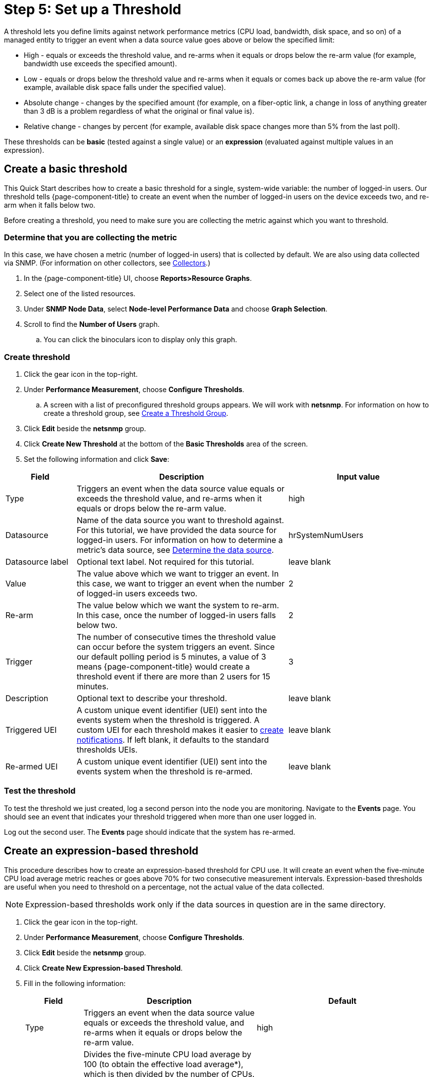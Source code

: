 
= Step 5: Set up a Threshold

A threshold lets you define limits against network performance metrics (CPU load, bandwidth, disk space, and so on) of a managed entity to trigger an event when a data source value goes above or below the specified limit:

* High - equals or exceeds the threshold value, and re-arms when it equals or drops below the re-arm value (for example, bandwidth use exceeds the specified amount).
* Low - equals or drops below the threshold value and re-arms when it equals or comes back up above the re-arm value (for example, available disk space falls under the specified value).
* Absolute change - changes by the specified amount (for example, on a fiber-optic link, a change in loss of anything greater than 3 dB is a problem regardless of what the original or final value is).
* Relative change - changes by percent (for example, available disk space changes more than 5% from the last poll).

These thresholds can be *basic* (tested against a single value) or an *expression* (evaluated against multiple values in an expression).

== Create a basic threshold

This Quick Start describes how to create a basic threshold for a single, system-wide variable: the number of logged-in users.
Our threshold tells {page-component-title} to create an event when the number of logged-in users on the device exceeds two, and re-arm when it falls below two.

Before creating a threshold, you need to make sure you are collecting the metric against which you want to threshold.

[[metric-collect]]
=== Determine that you are collecting the metric
In this case, we have chosen a metric (number of logged-in users) that is collected by default.
We are also using data collected via SNMP. (For information on other collectors, see <<deep-dive/performance-data-collection/collectors.adoc#collectors-overview,Collectors>>.)

. In the {page-component-title} UI, choose *Reports>Resource Graphs*.
. Select one of the listed resources.
. Under *SNMP Node Data*, select *Node-level Performance Data* and choose *Graph Selection*.
. Scroll to find the *Number of Users* graph.
.. You can click the binoculars icon to display only this graph.

[[threshold-create]]
=== Create threshold

. Click the gear icon in the top-right.
. Under *Performance Measurement*, choose *Configure Thresholds*.
.. A screen with a list of preconfigured threshold groups appears.
We will work with *netsnmp*.
For information on how to create a threshold group, see xref:deep-dive/thresholds/thresh-group.adoc#threshold-group[Create a Threshold Group].
. Click *Edit* beside the *netsnmp* group.
. Click *Create New Threshold* at the bottom of the *Basic Thresholds* area of the screen.
. Set the following information and click *Save*:

[options="header"]
[cols="1,3,2"]
|===

| Field
| Description
| Input value

| Type
| Triggers an event when the data source value equals or exceeds the threshold value, and re-arms when it equals or drops below the re-arm value.
| high

| Datasource
| Name of the data source you want to threshold against.
For this tutorial, we have provided the data source for logged-in users.
For information on how to determine a metric's data source, see xref:operation:deep-dive/thresholds/datasource.adoc#datasource-determine[Determine the data source].
| hrSystemNumUsers


| Datasource label
| Optional text label.
Not required for this tutorial.
| leave blank

| Value
| The value above which we want to trigger an event.
In this case, we want to trigger an event when the number of logged-in users exceeds two.
| 2

| Re-arm
| The value below which we want the system to re-arm.
In this case, once the number of logged-in users falls below two.
| 2

| Trigger| The number of consecutive times the threshold value can occur before the system triggers an event.
Since our default polling period is 5 minutes, a value of 3 means {page-component-title} would create a threshold event if there are more than 2 users for 15 minutes.
| 3

| Description
| Optional text to describe your threshold.
| leave blank

| Triggered UEI
| A custom unique event identifier (UEI) sent into the events system when the threshold is triggered.
A custom UEI for each threshold makes it easier to xref:deep-dive/notifications/introduction.adoc#ga-notifications-introduction[create notifications].
If left blank, it defaults to the standard thresholds UEIs.
| leave blank

| Re-armed UEI
| A custom unique event identifier (UEI) sent into the events system when the threshold is re-armed.
| leave blank

|===

[[threshold-test]]
=== Test the threshold

To test the threshold we just created, log a second person into the node you are monitoring.
Navigate to the *Events* page.
You should see an event that indicates your threshold triggered when more than one user logged in.

Log out the second user.
The *Events* page should indicate that the system has re-armed.

[[thresh-cpu]]
== Create an expression-based threshold

This procedure describes how to create an expression-based threshold for CPU use.
It will create an event when the five-minute CPU load average metric reaches or goes above 70% for two consecutive measurement intervals.
Expression-based thresholds are useful when you need to threshold on a percentage, not the actual value of the data collected.

NOTE: Expression-based thresholds work only if the data sources in question are in the same directory.

. Click the gear icon in the top-right.
. Under *Performance Measurement*, choose *Configure Thresholds*.
. Click *Edit* beside the *netsnmp* group.
. Click *Create New Expression-based Threshold*.
. Fill in the following information:

+

[options="header"]
[cols="1,3,3"]
|===

| Field
| Description
| Default

| Type
| Triggers an event when the data source value equals or exceeds the threshold value, and re-arms when it equals or drops below the re-arm value.
| high

| Expression
| Divides the five-minute CPU load average by 100 (to obtain the effective load average\*), which is then divided by the number of CPUs.
This value is then multiplied by 100 to provide a percentage.

(* SNMP does not report in decimals, which is why the expression divides the loadavg5 by 100.)
| ((loadavg5 / 100) / CpuNumCpus) * 100

| Datasource type
| The type of data source from which you are collecting data.
| node

| Datasource label
| Optional text label.
Not required for this tutorial.
| leave blank

| Value
| Trigger an event when the five-minute CPU load average goes above 70%.
| 70

| Re-arm
| Re-arm the system when the five-minute CPU load average drops below 50%.
| 50

| Trigger
| The number of consecutive times the threshold value can occur before the system triggers an event.
In this case, when the five-minute CPU load average goes above 70% for two consecutive polling periods.
| 2

| Description
| Optional text to describe your threshold.
| Trigger an alert when the five-minute CPU load average metric reaches or goes above 70% for two consecutive measurement intervals.

| Triggered UEI
| A custom unique event identifier (UEI) sent into the events system when the threshold is triggered.
A custom UEI for each threshold makes it easier to xref:deep-dive/notifications/introduction.adoc#ga-notifications-introduction[create notifications].
If left blank, it defaults to the standard thresholds UEIs.
| leave blank

| Re-armed UEI
| A custom unique event identifier (UEI) sent into the events system when the threshold is re-armed.
| leave blank

|===

. Click *Save*.

== Beyond Quick Start

Refer to <<deep-dive/thresholds/thresholding.adoc, Thresholding>> in the Deep Dive section for more information on thresholding, including the following:

* <<deep-dive/thresholds/metadata.adoc, Using metadata in a threshold>>.
* <<deep-dive/thresholds/thresh-group.adoc, Creating a threshold group>>.
* <<deep-dive/thresholds/troubleshoot.adocTroubleshooting and managing thresholds>>.



